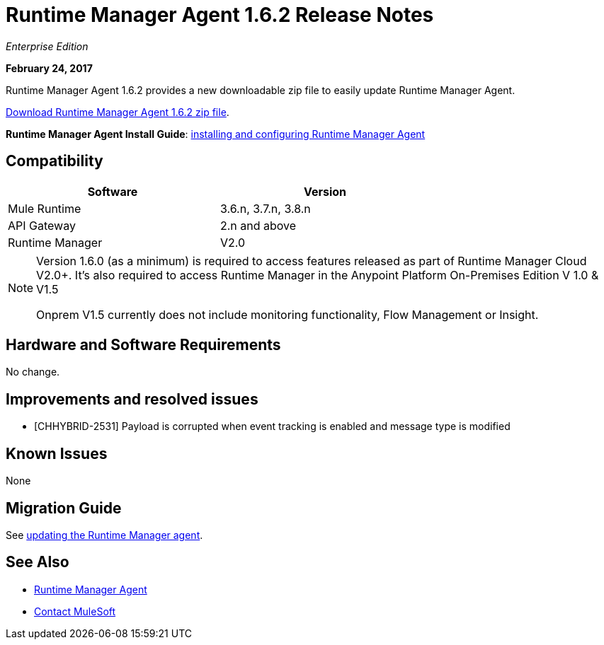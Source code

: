= Runtime Manager Agent 1.6.2 Release Notes
:keywords: mule, agent, release notes

_Enterprise Edition_

*February 24, 2017*

Runtime Manager Agent 1.6.2 provides a new downloadable zip file to easily update Runtime Manager Agent.

link:https://mule-agent.s3.amazonaws.com/1.6.2/agent-setup-1.6.2.zip[Download Runtime Manager Agent 1.6.2 zip file].

*Runtime Manager Agent Install Guide*: link:/runtime-manager/installing-and-configuring-runtime-manager-agent[installing and configuring Runtime Manager Agent]

== Compatibility

[%header,cols="2*a",width=70%]
|===
|Software|Version
|Mule Runtime|3.6.n, 3.7.n, 3.8.n
|API Gateway|2.n and above
|Runtime Manager | V2.0
|===

[NOTE]
====
Version 1.6.0 (as a minimum) is required to access features released as part of Runtime Manager Cloud V2.0+.
It's also required to access Runtime Manager in the Anypoint Platform On-Premises Edition V 1.0 & V1.5

Onprem V1.5 currently does not include monitoring functionality, Flow Management or Insight.
====

== Hardware and Software Requirements

No change.

== Improvements and resolved issues

* [CHHYBRID-2531] Payload is corrupted when event tracking is enabled and message type is modified


== Known Issues

None

== Migration Guide

See link:/runtime-manager/installing-and-configuring-runtime-manager-agent#updating-a-previous-installation[updating the Runtime Manager agent].

== See Also

* link:/runtime-manager/runtime-manager-agent[Runtime Manager Agent]



* mailto:support@mulesoft.com[Contact MuleSoft]
